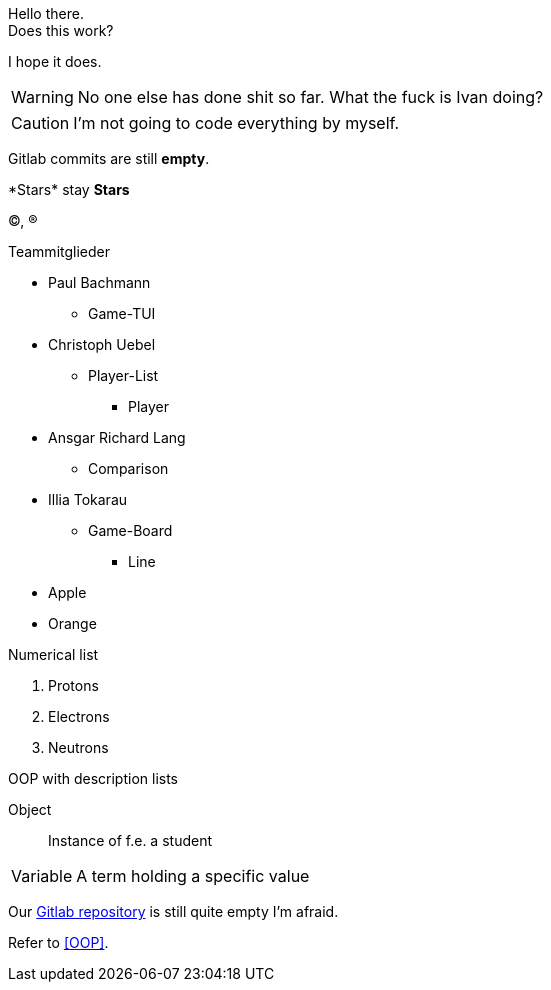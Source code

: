 Hello there. +
Does this work?

I hope it does.

WARNING: No one else has done shit so far.
What the fuck is Ivan doing?

CAUTION: I'm not going to code everything by myself.

Gitlab commits are still *empty*.

\*Stars* stay *Stars*

(C), (R)

.Teammitglieder
[start = 1]

* Paul Bachmann
** Game-TUI
* Christoph Uebel
** Player-List
*** Player
* Ansgar Richard Lang
** Comparison
* Illia Tokarau
** Game-Board
*** Line

//-

* Apple
* Orange

.Numerical list
[start = 1]

. Protons
. Electrons
. Neutrons

.OOP with description lists

Object:: Instance of f.e. a student
[horizontal]
Variable:: A term holding a specific value

Our https://git-stu.ba-glauchau.de/[Gitlab repository] is still quite empty I'm afraid.

Refer to <<OOP>>.

